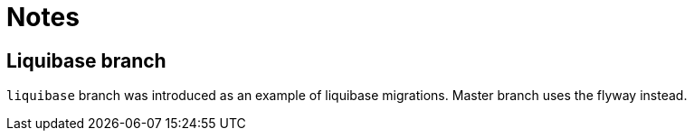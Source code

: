 = Notes

[[liquibase]]
== Liquibase branch
`liquibase` branch was introduced as an example of liquibase migrations. Master branch uses the flyway instead.